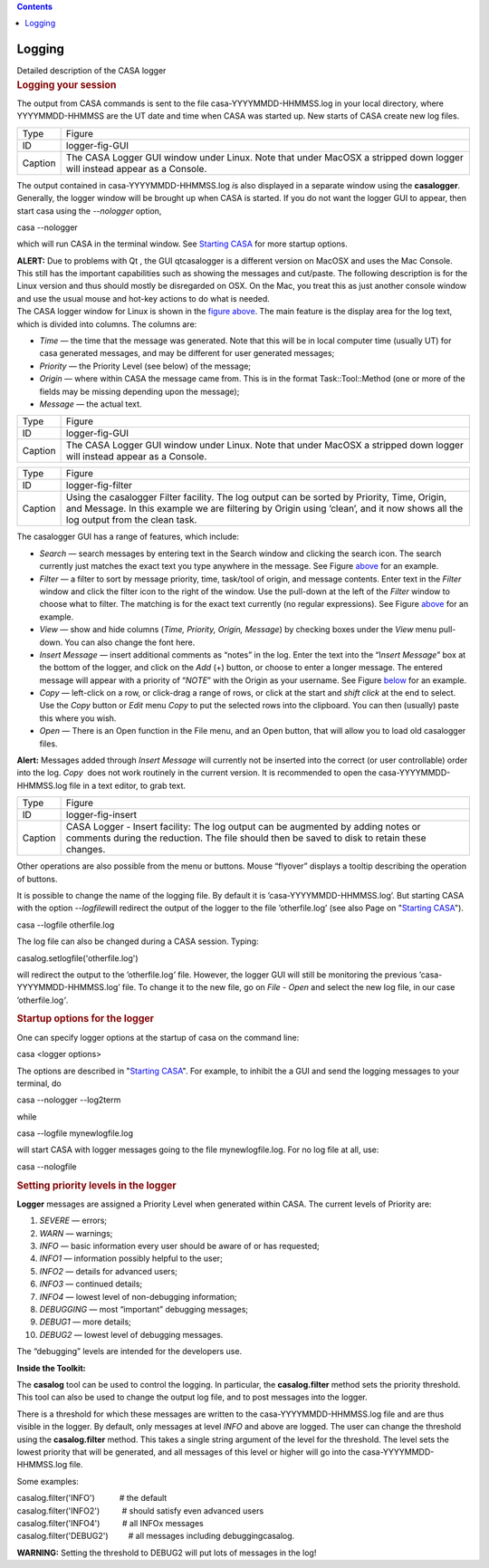 .. contents::
   :depth: 3
..

.. container::
   :name: viewlet-above-content-title

Logging
=======

.. container::
   :name: viewlet-below-content-title

.. container:: documentDescription description

   Detailed description of the CASA logger

.. container:: section
   :name: viewlet-above-content-body

.. container:: section
   :name: content-core

   .. container::
      :name: parent-fieldname-text

      .. rubric:: **Logging your session**
         :name: logging-your-session

      .. rubric::  
         :name: section

      The output from CASA commands is sent to the file
      casa-YYYYMMDD-HHMMSS.log in your local directory, where
      YYYYMMDD-HHMMSS are the UT date and time when CASA was started up.
      New starts of CASA create new log files.

      +---------+-----------------------------------------------------------+
      | Type    | Figure                                                    |
      +---------+-----------------------------------------------------------+
      | ID      | logger-fig-GUI                                            |
      +---------+-----------------------------------------------------------+
      | Caption | The CASA Logger GUI window under Linux. Note that under   |
      |         | MacOSX a stripped down logger will instead appear as a    |
      |         | Console.                                                  |
      +---------+-----------------------------------------------------------+

      The output contained in casa-YYYYMMDD-HHMMSS.log *i*\ s also
      displayed in a separate window using the **casalogger**.
      Generally, the logger window will be brought up when CASA is
      started. If you do not want the logger GUI to appear, then start
      casa using the *--nologger* option,

      .. container:: terminal-box

          casa --nologger

      which will run CASA in the terminal window. See `Starting
      CASA <https://casa.nrao.edu/casadocs-devel/stable/old-pages/starting-casa>`__
      for more startup options.

      .. container:: center

         .. container:: caption

            .. container:: alert-box

               **ALERT:** Due to problems with Qt , the GUI qtcasalogger
               is a different version on MacOSX and uses the Mac
               Console. This still has the important capabilities such
               as showing the messages and cut/paste. The following
               description is for the Linux version and thus should
               mostly be disregarded on OSX. On the Mac, you treat this
               as just another console window and use the usual mouse
               and hot-key actions to do what is needed.

      .. container:: center

         The CASA logger window for Linux is shown in the `figure
         above <http://casa.nrao.edu/casadocs/stable/usingcasa/casa-logger#figid-loggerfiggui>`__.
         The main feature is the display area for the log text, which is
         divided into columns. The columns are:

      -  *Time* — the time that the message was generated. Note that
         this will be in local computer time (usually UT) for casa
         generated messages, and may be different for user generated
         messages;
      -  *Priority* — the Priority Level (see below) of the message;
      -  *Origin* — where within CASA the message came from. This is in
         the format Task::Tool::Method (one or more of the fields may be
         missing depending upon the message);
      -  *Message* — the actual text.

      |image1|

      +---------+-----------------------------------------------------------+
      | Type    | Figure                                                    |
      +---------+-----------------------------------------------------------+
      | ID      | logger-fig-GUI                                            |
      +---------+-----------------------------------------------------------+
      | Caption | The CASA Logger GUI window under Linux. Note that under   |
      |         | MacOSX a stripped down logger will instead appear as a    |
      |         | Console.                                                  |
      +---------+-----------------------------------------------------------+

      +---------+-----------------------------------------------------------+
      | Type    | Figure                                                    |
      +---------+-----------------------------------------------------------+
      | ID      | logger-fig-filter                                         |
      +---------+-----------------------------------------------------------+
      | Caption | Using the casalogger Filter facility. The log output can  |
      |         | be sorted by Priority, Time, Origin, and Message. In this |
      |         | example we are filtering by Origin using ’clean’, and it  |
      |         | now shows all the log output from the clean task.         |
      +---------+-----------------------------------------------------------+

       

      The casalogger GUI has a range of features, which include:

      -  *Search* — search messages by entering text in the Search
         window and clicking the search icon. The search currently just
         matches the exact text you type anywhere in the message. See
         Figure
         `above <http://casa.nrao.edu/casadocs/stable/usingcasa/casa-logger#figid-loggerfiggui>`__
         for an example.
      -  *Filter* — a filter to sort by message priority, time,
         task/tool of origin, and message contents. Enter text in the
         *Filter* window and click the filter icon to the right of the
         window. Use the pull-down at the left of the *Filter* window to
         choose what to filter. The matching is for the exact text
         currently (no regular expressions). See Figure
         `above <http://casa.nrao.edu/casadocs/stable/usingcasa/casa-logger#figid-loggerfigfilter>`__
         for an example.
      -  *View* — show and hide columns (*Time, Priority, Origin,
         Message*) by checking boxes under the *View* menu pull-down.
         You can also change the font here.
      -  *Insert Message* — insert additional comments as “notes” in the
         log. Enter the text into the “I\ *nsert Message*\ ” box at the
         bottom of the logger, and click on the *Add* (+) button, or
         choose to enter a longer message. The entered message will
         appear with a priority of “\ *NOTE*\ ” with the Origin as your
         username. See Figure
         `below <http://casa.nrao.edu/casadocs/stable/usingcasa/casa-logger#figid-loggerfiginsert>`__
         for an example.
      -  *Copy* — left-click on a row, or click-drag a range of rows, or
         click at the start and *shift click* at the end to select. Use
         the *Copy* button or *Edit* menu *Copy* to put the selected
         rows into the clipboard. You can then (usually) paste this
         where you wish.
      -  *Open* — There is an Open function in the File menu, and an
         Open button, that will allow you to load old casalogger files.

      .. container:: alert-box

         **Alert:** Messages added through *Insert Message* will
         currently not be inserted into the correct (or user
         controllable) order into the log. *Copy*  does not work
         routinely in the current version. It is recommended to open the
         casa-YYYYMMDD-HHMMSS.log file in a text editor, to grab text.

      +---------+-----------------------------------------------------------+
      | Type    | Figure                                                    |
      +---------+-----------------------------------------------------------+
      | ID      | logger-fig-insert                                         |
      +---------+-----------------------------------------------------------+
      | Caption | CASA Logger - Insert facility: The log output can be      |
      |         | augmented by adding notes or comments during the          |
      |         | reduction. The file should then be saved to disk to       |
      |         | retain these changes.                                     |
      +---------+-----------------------------------------------------------+

      Other operations are also possible from the menu or buttons. Mouse
      “flyover” displays a tooltip describing the operation of buttons.

      It is possible to change the name of the logging file. By default
      it is ’casa-YYYYMMDD-HHMMSS.log’. But starting CASA with the
      option *--logfile*\ will redirect the output of the logger to the
      file ’otherfile.log’ (see also Page on "`Starting
      CASA <https://casa.nrao.edu/casadocs-devel/stable/old-pages/starting-casa>`__").

      .. container:: terminal-box

         casa --logfile otherfile.log

      The log file can also be changed during a CASA session. Typing:

      .. container:: casa-input-box

         casalog.setlogfile('otherfile.log')

      will redirect the output to the ’otherfile.log\ *’* file. However,
      the logger GUI will still be monitoring the previous
      ’casa-YYYYMMDD-HHMMSS.log’ file. To change it to the new file, go
      on *File - Open* and select the new log file, in our case
      ’otherfile.log\ *’*.

      .. rubric::  
         :name: section-1
         :class: subsubsection

      .. rubric:: Startup options for the logger
         :name: sec48
         :class: subsubsection

      One can specify logger options at the startup of casa on the
      command line:

      .. container:: terminal-box

         casa <logger options>

      The options are described in "`Starting
      CASA <https://casa.nrao.edu/casadocs-devel/stable/old-pages/starting-casa>`__".
      For example, to inhibit the a GUI and send the logging messages to
      your terminal, do

      .. container:: terminal-box

         casa --nologger --log2term

      while

      .. container:: terminal-box

         casa --logfile mynewlogfile.log

      will start CASA with logger messages going to the file
      mynewlogfile.log. For no log file at all, use:

      .. container:: terminal-box

         casa --nologfile

       

      .. rubric:: **Setting priority levels in the logger**
         :name: sec49
         :class: subsubsection

      **Logger** messages are assigned a Priority Level when generated
      within CASA. The current levels of Priority are:

      1.  *SEVERE* — errors;
      2.  *WARN* — warnings;
      3.  *INFO* — basic information every user should be aware of or
          has requested;
      4.  *INFO1* — information possibly helpful to the user;
      5.  *INFO2* — details for advanced users;
      6.  *INFO3* — continued details;
      7.  *INFO4* — lowest level of non-debugging information;
      8.  *DEBUGGING* — most “important” debugging messages;
      9.  *DEBUG1* — more details;
      10. *DEBUG2* — lowest level of debugging messages.

      The “debugging” levels are intended for the developers use. 

      .. container:: info-box

         **Inside the Toolkit:**

         The **casalog** tool can be used to control the logging. In
         particular, the **casalog.filter** method sets the priority
         threshold. This tool can also be used to change the output log
         file, and to post messages into the logger.

         There is a threshold for which these messages are written to
         the casa-YYYYMMDD-HHMMSS.log file and are thus visible in the
         logger. By default, only messages at level *INFO* and above are
         logged. The user can change the threshold using the
         **casalog.filter** method. This takes a single string argument
         of the level for the threshold. The level sets the lowest
         priority that will be generated, and all messages of this level
         or higher will go into the casa-YYYYMMDD-HHMMSS.log file.

         Some examples:

         | casalog.filter('INFO')           # the default
         | casalog.filter('INFO2')          # should satisfy even
           advanced users
         | casalog.filter('INFO4')          # all INFOx messages
         | casalog.filter('DEBUG2')         # all messages including
           debuggingcasalog.

         **WARNING:** Setting the threshold to DEBUG2 will put lots of
         messages in the log!

       

.. container:: section
   :name: viewlet-below-content-body

.. |image1| image:: ../../../../docs/cookbook/casa_cookbook006.png
   :width: 900px
   :height: 353px
